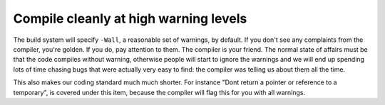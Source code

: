 .. SPDX-FileCopyrightText: 2024 The IceTray Contributors
..
.. SPDX-License-Identifier: BSD-2-Clause

Compile cleanly at high warning levels
^^^^^^^^^^^^^^^^^^^^^^^^^^^^^^^^^^^^^^

The build system will specify ``-Wall``, a reasonable set of warnings, by
default.  If you don't see any complaints from the compiler, you're
golden.  If you do, pay attention to them.  The compiler is your
friend.  The normal state of affairs must be that the code compiles
without warning, otherwise people will start to ignore the warnings
and we will end up spending lots of time chasing bugs that were
actually very easy to find: the compiler was telling us about them all
the time.

This also makes our coding standard much much shorter.  For instance
"Dont return a pointer or reference to a temporary", is covered under
this item, because the compiler will flag this for you with all
warnings.

